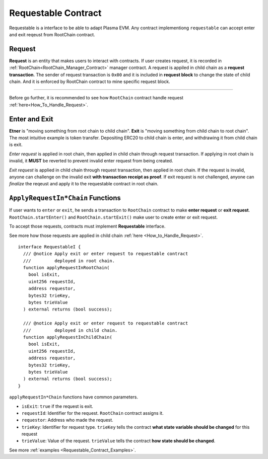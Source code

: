 .. _Requestable_Contract:
===============================
Requestable Contract
===============================

Requestable is a interface to be able to adapt Plasma EVM. Any contract implementiong ``requestable`` can accept enter and exit reqeust from RootChain contract.


.. _Request:

Request
=======

**Request** is an entity that makes users to interact with contracts. If user creates request, it is recorded in :ref:`RootChain<RootChain_Manager_Contract>` manager contract. A request is appiled in child chain as a **request transaction**. The sender of request transaction is ``0x00`` and it is included in **request block** to change the state of child chain. And it is enforced by RootChain contract to mine specific request block.


------------

Before go further, it is recommended to see how ``RootChain`` contract handle request :ref:`here<How_To_Handle_Request>`.


.. _Enter_and_Exit:
Enter and Exit
==============

**Etner** is "moving something from root chain to child chain". **Exit** is "moving something from child chain to root chain". The most intuitive example is token transfer. Depositing ERC20 to child chain is enter, and withdrawing it from child chain is exit.

`Enter request` is applied in root chain, then applied in child chain through request transaction. If applying in root chain is invalid, it **MUST** be reverted to prevent invalid enter request from being created.

`Exit request` is applied in child chain through request transaction, then applied in root chain. If the request is invalid, anyone can challenge on the invalid exit **with transaction receipt as proof**. If exit request is not challenged, anyone can `finalize` the reqeust and apply it to the requestable contract in root chain.

.. _Apply_Request_Functions:
``ApplyRequestIn*Chain`` Functions
==============================

If user wants to ``enter`` or ``exit``, he sends a transaction to ``RootChain`` contract to make  **enter request** or **exit request**. ``RootChain.startEnter()`` and ``RootChain.startExit()`` make user to create enter or exit request.

To accept those requests, contracts must implement **Requestable** interface.

See more how those requests are applied in child chain :ref:`here <How_to_Handle_Request>`.

::

  interface RequestableI {
    /// @notice Apply exit or enter request to requestable contract
    ///         deployed in root chain.
    function applyRequestInRootChain(
      bool isExit,
      uint256 requestId,
      address requestor,
      bytes32 trieKey,
      bytes trieValue
    ) external returns (bool success);

    /// @notice Apply exit or enter request to requestable contract
    ///         deployed in child chain.
    function applyRequestInChildChain(
      bool isExit,
      uint256 requestId,
      address requestor,
      bytes32 trieKey,
      bytes trieValue
    ) external returns (bool success);
  }


``applyRequestIn*Chain`` functions have common parameters.

- ``isExit``: ``true`` if the request is exit.
- ``requestId``: Identifier for the request. ``RootChain`` contract assigns it.
- ``requestor``: Address who made the request.
- ``trieKey``: Identifier for request type. ``trieKey`` tells the contract **what state variable should be changed** for this request
- ``trieValue``: Value of the request. ``trieValue`` tells the contract **how state should be changed**.


See more :ref:`examples <Requestable_Contract_Examples>`.